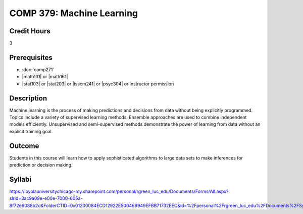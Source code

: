 .. index:: machine learning

COMP 379: Machine Learning
==========================

Credit Hours
-----------------------------------

3

Prerequisites
----------------------------

- :doc:`comp271`
- |math131| or |math161|
- |stat103| or |stat203| or |isscm241| or |psyc304| or instructor permission

Description
----------------------------

Machine learning is the process of making predictions and decisions from data without being explicitly programmed.  Topics include a variety of supervised learning methods.  Ensemble approaches are used to combine independent models efficiently.  Unsupervised and semi-supervised methods demonstrate the power of learning from data without an explicit training goal.

Outcome
-------

Students in this course will learn how to apply sophisticated algorithms to large data sets to make inferences for prediction or decision making.

Syllabi
-------------

https://loyolauniversitychicago-my.sharepoint.com/personal/rgreen_luc_edu/Documents/Forms/All.aspx?slrid=3ac9a09e-e00e-7000-605a-8f72e6088b2d&FolderCTID=0x01200084ECD12922E500469949EFBB71732EEC&id=%2Fpersonal%2Frgreen_luc_edu%2FDocuments%2FSyllabi%2FCOMP%20379

